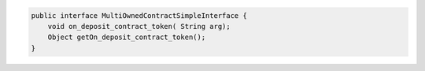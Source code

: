 .. code-block::

    public interface MultiOwnedContractSimpleInterface {
        void on_deposit_contract_token( String arg);
        Object getOn_deposit_contract_token();
    }
